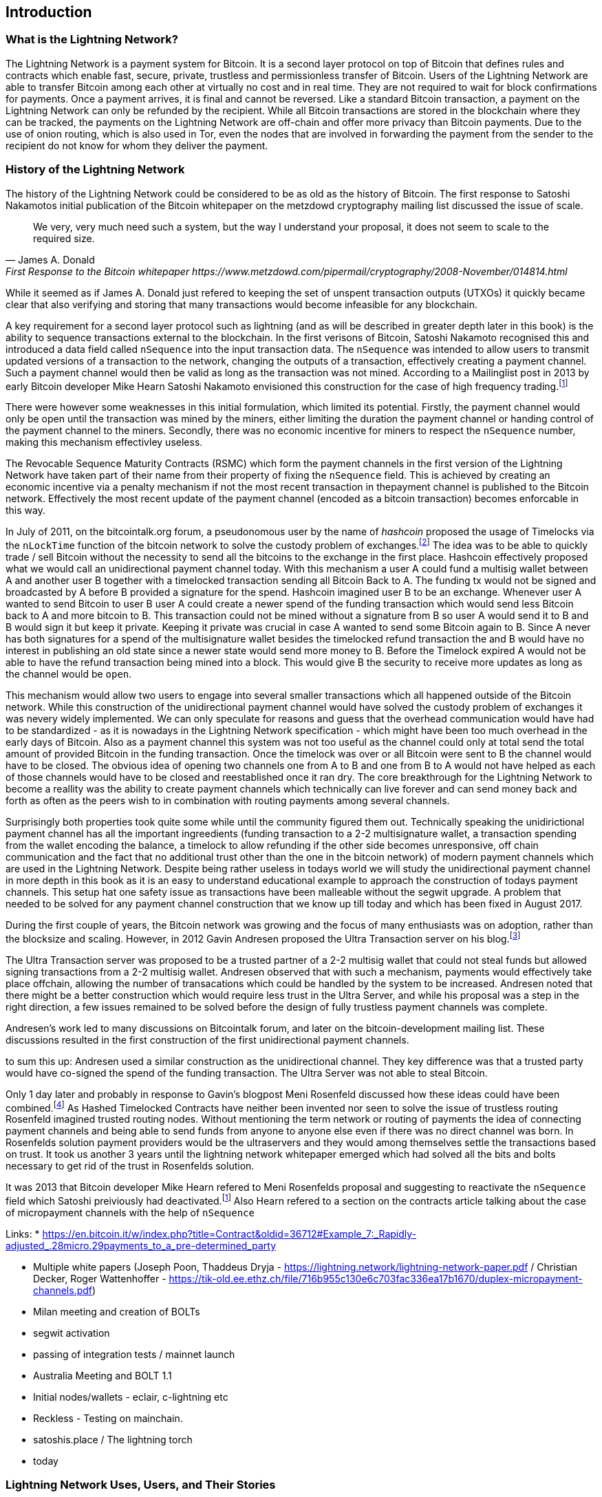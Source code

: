 [role="pagenumrestart"]
[[ch01_intro_what_is_the_lightning_network]]
== Introduction

=== What is the Lightning Network?

The Lightning Network is a payment system for Bitcoin.
It is a second layer protocol on top of Bitcoin that defines rules and contracts which enable fast, secure, private, trustless and permissionless transfer of Bitcoin.
Users of the Lightning Network are able to transfer Bitcoin among each other at virtually no cost and in real time.
They are not required to wait for block confirmations for payments.
Once a payment arrives, it is final and cannot be reversed.
Like a standard Bitcoin transaction, a payment on the Lightning Network can only be refunded by the recipient.
While all Bitcoin transactions are stored in the blockchain where they can be tracked, the payments on the Lightning Network are off-chain and offer more privacy than Bitcoin payments.
Due to the use of onion routing, which is also used in Tor, even the nodes that are involved in forwarding the payment from the sender to the recipient do not know for whom they deliver the payment.

=== History of the Lightning Network

// The following is working draft and suggested mile stones in the history of the Lightning Network.

The history of the Lightning Network could be considered to be as old as the history of Bitcoin.
The first response to Satoshi Nakamotos initial publication of the Bitcoin whitepaper on the metzdowd cryptography mailing list discussed the issue of scale.
[quote, James A. Donald, First Response to the Bitcoin whitepaper https://www.metzdowd.com/pipermail/cryptography/2008-November/014814.html ]
____
We very, very much need such a system, but the way I understand your proposal, it does not seem to scale to the required size.
____
While it seemed as if James A. Donald just refered to keeping the set of unspent transaction outputs (UTXOs) it quickly became clear that also verifying and storing that many transactions would become infeasible for any blockchain.

A key requirement for a second layer protocol such as lightning (and as will be described in greater depth later in this book) is the ability to sequence transactions external to the blockchain. In the first verisons of Bitcoin, Satoshi Nakamoto recognised this and introduced a data field called `nSequence` into the input transaction data.
The `nSequence`  was intended to allow users to transmit updated versions of a transaction to the network, changing the outputs of a transaction, effectively creating a payment channel. 
Such a payment channel would then be valid as long as the transaction was not mined.
According to a Mailinglist post in 2013 by early Bitcoin developer Mike Hearn Satoshi Nakamoto envisioned this construction for the case of high frequency trading.footnote:HearnBitcoinDev[Mike Hearn on Bitcoin-dev - April 16th 2013 - Anti DoS for tx replacement http://web.archive.org/web/20190501234757/https://lists.linuxfoundation.org/pipermail/bitcoin-dev/2013-April/002433.html.]

There were however some weaknesses in this initial formulation, which limited its potential. Firstly, the payment channel would only be open until the transaction was mined by the miners, either limiting the duration the payment channel or handing control of the payment channel to the miners.  Secondly, there was no economic incentive for miners to respect the `nSequence` number, making this mechanism effectivley useless.

The Revocable Sequence Maturity Contracts (RSMC) which form the payment channels in the first version of the Lightning Network have taken part of their name from their property of fixing the `nSequence` field.
This is achieved by creating an economic incentive via a penalty mechanism if not the most recent transaction in thepayment channel is published to the Bitcoin network.
Effectively the most recent update of the payment channel (encoded as a bitcoin transaction) becomes enforcable in this way. 
// find / add sources for some of the claimes

In July of 2011, on the bitcointalk.org forum,  a pseudonomous user by the name of _hashcoin_ proposed the usage of Timelocks via the `nLockTime` function of the bitcoin network to solve the custody problem of exchanges.footnote:[Hashcoin on Bitcoin talk on July 4th 2011 - Instant TX for established business relationships (need replacements/nLockTime) http://web.archive.org/web/20190419103503/https://bitcointalk.org/index.php?topic=25786.0]
The idea was to be able to quickly trade / sell Bitcoin without the necessity to send all the bitcoins to the exchange in the first place.
Hashcoin effectively proposed what we would call an unidirectional payment channel today.
With this mechanism a user A could fund a multisig wallet between A and another user B together with a timelocked transaction sending all Bitcoin Back to A.
The funding tx would not be signed and broadcasted by A before B provided a signature for the spend.
Hashcoin imagined user B to be an exchange.
Whenever user A wanted to send Bitcoin to user B user A could create a newer spend of the funding transaction which would send less Bitcoin back to A and more bitcoin to B.
This transaction could not be mined without a signature from B so user A would send it to B and B would sign it but keep it private.
Keeping it private was crucial in case A wanted to send some Bitcoin again to B.
Since A never has both signatures for a spend of the multisignature wallet besides the timelocked refund transaction the and B would have no interest in publishing an old state since a newer state would send more money to B.
Before the Timelock expired A would not be able to have the refund transaction being mined into a block.
This would give B the security to receive more updates as long as the channel would be `open`. 

This mechanism would allow two users to engage into several smaller transactions which all happened outside of the Bitcoin network.
While this construction of the unidirectional payment channel would have solved the custody problem of exchanges it was nevery widely implemented.
We can only speculate for reasons and guess that the overhead communication would have had to be standardized - as it is nowadays in the Lightning Network specification - which might have been too much overhead in the early days of Bitcoin.
Also as a payment channel this system was not too useful as the channel could only at total send the total amount of provided Bitcoin in the funding transaction.
Once the timelock was over or all Bitcoin were sent to B the channel would have to be closed.
The obvious idea of opening two channels one from A to B and one from B to A would not have helped as each of those channels would have to be closed and reestablished once it ran dry.
The core breakthrough for the Lightning Network to become a reallity was the ability to create payment channels which technically can live forever and can send money back and forth as often as the peers wish to in combination with routing payments among several channels.

Surprisingly both properties took quite some while until the community figured them out.
Technically speaking the unidirictional payment channel has all the important ingreedients (funding transaction to a 2-2 multisignature wallet, a transaction spending from the wallet encoding the balance, a timelock to allow refunding if the other side becomes unresponsive, off chain communication and the fact that no additional trust other than the one in the bitcoin network) of modern payment channels which are used in the Lightning Network.
Despite being rather useless in todays world we will study the unidirectional payment channel in more depth in this book as it is an easy to understand educational example to approach the construction of todays payment channels.
This setup hat one safety issue as transactions have been malleable without the segwit upgrade.
A problem that needed to be solved for any payment channel construction that we know up till today and which has been fixed in August 2017.

During the first couple of years, the Bitcoin network was growing and the focus of many enthusiasts was on adoption, rather than the blocksize and scaling.  However, in 2012 Gavin Andresen proposed the Ultra Transaction server on his blog.footnote:[Gavin Andresen's blog - July 4th 2012 - Off-the-chain transactions -  http://web.archive.org/web/20190730234737/http://gavintech.blogspot.com/2012/07/off-chain-transactions.html]

The Ultra Transaction server was proposed to be a trusted partner of a 2-2 multisig wallet that could not steal funds but allowed signing transactions from a 2-2 multisig wallet.
Andresen observed that with such a mechanism, payments would effectively take place offchain, allowing the number of transacations which could be handled by the system to be increased.
Andresen noted that there might be a better construction which would require less trust in the Ultra Server, and while his proposal was a step in the right direction, a few issues remained to be solved before the design of fully trustless payment channels was complete.

Andresen's work led to many discussions on Bitcointalk forum, and later on the bitcoin-development mailing list. These discussions resulted in the first construction of the first unidirectional payment channels. 

to sum this up: Andresen used a similar construction as the unidirectional channel.
They key difference was that a trusted party would have co-signed the spend of the funding transaction.
The Ultra Server was not able to steal Bitcoin.

Only 1 day later and probably in response to Gavin's blogpost Meni Rosenfeld discussed how these ideas could have been combined.footnote:[Meni Rosenfeld on Bitcointalk - July 5th 2012 - Trustless, instant, off-the-chain Bitcoin payments http://web.archive.org/web/20190419103457/https://bitcointalk.org/index.php?topic=91732.0]
As Hashed Timelocked Contracts have neither been invented nor seen to solve the issue of trustless routing Rosenfeld imagined trusted routing nodes.
Without mentioning the term network or routing of payments the idea of connecting payment channels and being able to send funds from anyone to anyone else even if there was no direct channel was born.
In Rosenfelds solution payment providers would be the ultraservers and they would among themselves settle the transactions based on trust.
It took us another 3 years until the lightning network whitepaper emerged which had solved all the bits and bolts necessary to get rid of the trust in Rosenfelds solution.

It was 2013 that Bitcoin developer Mike Hearn refered to Meni Rosenfelds proposal and suggesting to reactivate the `nSequence` field which Satoshi preiviously had deactivated.footnote:HearnBitcoinDev[]
Also Hearn refered to a section on the contracts article talking about the case of micropayment channels with the help of `nSequence`

Links:
* https://en.bitcoin.it/w/index.php?title=Contract&oldid=36712#Example_7:_Rapidly-adjusted_.28micro.29payments_to_a_pre-determined_party


* Multiple white papers (Joseph Poon, Thaddeus Dryja - https://lightning.network/lightning-network-paper.pdf / Christian Decker, Roger Wattenhoffer -  https://tik-old.ee.ethz.ch/file/716b955c130e6c703fac336ea17b1670/duplex-micropayment-channels.pdf)
* Milan meeting and creation of BOLTs
* segwit activation
* passing of integration tests / mainnet launch
* Australia Meeting and BOLT 1.1
* Initial nodes/wallets - eclair, c-lightning etc
* Reckless - Testing on mainchain.
* satoshis.place / The lightning torch
* today

[[user-stories]]
=== Lightning Network Uses, Users, and Their Stories

As an electronic cash system it preserves the 3 most important properties of money (medium of exchange, store of value, and unit of account).
The invention of money (and in particular Bitcoin) was primarily made to facilitate trade and enable the exchange of value between people.
However, without the Lightning Network Bitcoin is hard to be used concurrently by millions of people.
Therefore, in order to fully understand the uses of the Lightning Network, we'll examine it from the perspective of people using it.
In particular the use cases will come from previous users of Bitcoin as well as people who have not used Bitcoin before.
Each of the people and their stories, as listed here, illustrates one or more specific use cases.
We'll be seeing them throughout this book:

consumer::
A regular consumer on the Internet or in the offline world who wants to make purchases.

content creator / curator::
A person or platform offering content on the web.
They want to install a pay wall or get tipped by their fans and consumers.
This could even include music or video streaming on demand paying in real time

John is a 9 year old boy from Australia, who wanted a games console just like his friends. However he was told by his dad that in order to buy it, he had to earn the money by himself.  Now John is an aspiring artist so he knows that while he is still learning, he can't charge much for his artwork.  After learning about Bitcoin, he managed to setup a website to sell his drawings across the internet. By using the Lightning Network, John was able to charge as little as $1 for one of his drawings.  By being able to set a fair price, which would normally be considered a micropayment and as such not possible with other payment methods, and by using a global currency such as Bitcoin, John was able to sell his art work to customers all over the world and in the end buy the games console he so very much wanted. 

gamer::
Similar to the content creator, a gamer and live streamer would like to be tipped.
However, in gaming (and gambling) the transfer of bitcoin could be part of the game for example to trade items or to wage for bets.

migrant::
Remittance is an important way for refugees to help their loved one in their home country.
Characteristic for remittance is that the payments usually are cross border and relatively small.
However, they might happen on a monthly base as they are just a fraction of the monthly wage.

professional bitcoiner::
A person who wants to earn interest on their bitcoin without the risk of lending them to other people could decide to set up routing nodes on the lightning network.
By providing liquidity to the Lightning Network the routing capacities will be increased offering the chance to earn routing fees on the owned bitcoin.

merchants::
Merchants live on the margin of the sold goods.
They usually pay fees for using point of sales services and several payment methods which take a fraction of the transferred money.
This directly decreases the margin on which merchants operate.
A merchant will be happy to get an additional payment method which is virtually for free to the merchant.

An example of a merchant is Silke. 
Silke runs a small coffee shop in an upmarket street in Berlin. 
She knows about Bitcoin and wants to accept it in her shop, but has been reluctant to do so because she knows that Bitcoin payments take approx. 10 minutes to be confirmed into her account. 
However with the Lightning Network, she knows that her regular clients, such as Joerg can pay for their coffee at her shop, quickly and with negligible fees. 
Additionally, by using the Lightning Network, Silke has all funds deposited instantly to her wallet and with usually smaller fees on her side as well. 
Ultimately this allows her to provide a better service or to offer better pricing for her products.


=== Getting Started


==== Choosing a Lightning Network Wallet

* full nodes (c-lightning, eclair, lnd) + remote controls
* phone / desktop wallets  (SPV clients)
* custodial services / wallets?
// Mastering bitcoin also had a section about custodial web wallets. So it might be fair to include them.

==== Quick Start

[[getting_first_bitcoin]]
==== Getting Your First Bitcoin on the Lightning Network


[[sending_receiving]]
==== Sending and Receiving Bitcoin on the Lightning Network
